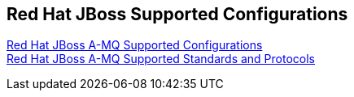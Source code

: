 :awestruct-layout: product-docs-and-apis

== Red Hat JBoss Supported Configurations

https://access.redhat.com/site/articles/310613[Red Hat JBoss A-MQ Supported Configurations] +
https://access.redhat.com/site/articles/375833[Red Hat JBoss A-MQ Supported Standards and Protocols]

